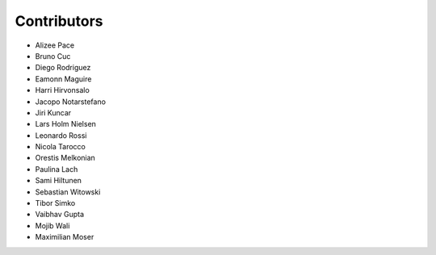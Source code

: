 ..
    This file is part of Invenio.
    Copyright (C) 2015-2018 CERN.

    Invenio is free software; you can redistribute it and/or modify it
    under the terms of the MIT License; see LICENSE file for more details.

Contributors
============

- Alizee Pace
- Bruno Cuc
- Diego Rodriguez
- Eamonn Maguire
- Harri Hirvonsalo
- Jacopo Notarstefano
- Jiri Kuncar
- Lars Holm Nielsen
- Leonardo Rossi
- Nicola Tarocco
- Orestis Melkonian
- Paulina Lach
- Sami Hiltunen
- Sebastian Witowski
- Tibor Simko
- Vaibhav Gupta
- Mojib Wali
- Maximilian Moser
